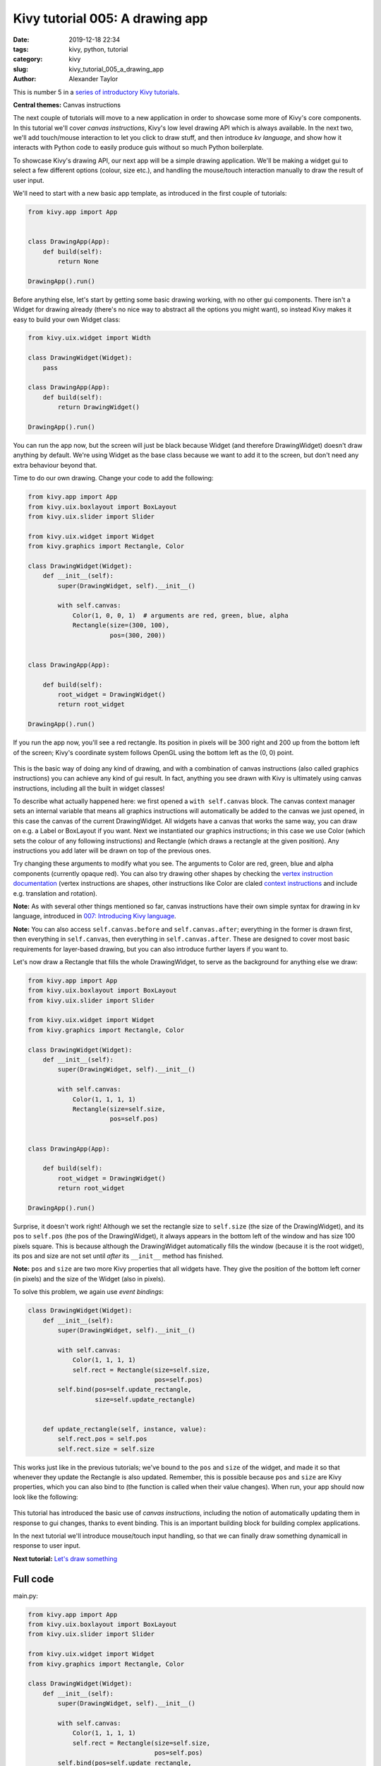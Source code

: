 Kivy tutorial 005: A drawing app
################################

:date: 2019-12-18 22:34
:tags: kivy, python, tutorial
:category: kivy
:slug: kivy_tutorial_005_a_drawing_app
:author: Alexander Taylor

This is number 5 in a `series of introductory Kivy tutorials
<{filename}/pages/kivycrashcourse.rst>`__.

**Central themes:** Canvas instructions

The next couple of tutorials will move to a new application in order
to showcase some more of Kivy's core components. In this tutorial
we'll cover *canvas instructions*, Kivy's low level drawing API which
is always available. In the next two, we'll add touch/mouse
interaction to let you click to draw stuff, and then introduce *kv
language*, and show how it interacts with Python code to easily
produce guis without so much Python boilerplate.

To showcase Kivy's drawing API, our next app will be a simple drawing
application. We'll be making a widget gui to select a few different options
(colour, size etc.), and handling the mouse/touch interaction manually
to draw the result of user input.

We'll need to start with a new basic app template, as introduced in
the first couple of tutorials:

.. code-block:: python

    from kivy.app import App


    class DrawingApp(App):
        def build(self):
            return None

    DrawingApp().run()

Before anything else, let's start by getting some basic drawing
working, with no other gui components. There isn't a Widget for
drawing already (there's no nice way to abstract all the options you
might want), so instead Kivy makes it easy to build your own Widget
class:

.. code-block:: python

    from kivy.uix.widget import Width

    class DrawingWidget(Widget):
        pass

    class DrawingApp(App):
        def build(self):
            return DrawingWidget()

    DrawingApp().run()

You can run the app now, but the screen will just be black because
Widget (and therefore DrawingWidget) doesn't draw anything by default.
We're using Widget as the base class because we want to add it to the
screen, but don't need any extra behaviour beyond that.

Time to do our own drawing. Change your code to add the following:

.. code-block:: python

    from kivy.app import App
    from kivy.uix.boxlayout import BoxLayout
    from kivy.uix.slider import Slider

    from kivy.uix.widget import Widget
    from kivy.graphics import Rectangle, Color

    class DrawingWidget(Widget):
        def __init__(self):
            super(DrawingWidget, self).__init__()

            with self.canvas:
                Color(1, 0, 0, 1)  # arguments are red, green, blue, alpha
                Rectangle(size=(300, 100),
                          pos=(300, 200))


    class DrawingApp(App):

        def build(self):
            root_widget = DrawingWidget()
            return root_widget

    DrawingApp().run()

If you run the app now, you'll see a red rectangle. Its position in
pixels will be 300 right and 200 up from the bottom left of the
screen; Kivy's coordinate system follows OpenGL using the bottom left
as the (0, 0) point.

.. figure:: {filename}/media/kivy_text_tutorials/05_rectangle.png
   :alt: Rectangle in example app
   :align: center
   :width: 400px

This is the basic way of doing any kind of drawing, and with a
combination of canvas instructions (also called graphics instructions)
you can achieve any kind of gui result. In fact, anything you see
drawn with Kivy is ultimately using canvas instructions, including all
the built in widget classes!

To describe what actually happened here: we first opened a ``with
self.canvas`` block. The canvas context manager sets an internal
variable that means all graphics instructions will automatically be
added to the canvas we just opened, in this case the canvas of the
current DrawingWidget. All widgets have a canvas that works the same
way, you can draw on e.g. a Label or BoxLayout if you want. Next we
instantiated our graphics instructions; in this case we use Color
(which sets the colour of any following instructions) and Rectangle
(which draws a rectangle at the given position). Any instructions you
add later will be drawn on top of the previous ones.

Try changing these arguments to modify what you see. The arguments to
Color are red, green, blue and alpha components (currently opaque
red). You can also try drawing other shapes by checking the `vertex
instruction documentation
<https://kivy.org/docs/api-kivy.graphics.vertex_instructions.html>`__
(vertex instructions are shapes, other instructions like Color are
claled `context instructions
<https://kivy.org/docs/api-kivy.graphics.context_instructions.html>`__
and include e.g. translation and rotation).

**Note:** As with several other things mentioned so far, canvas
instructions have their own simple syntax for drawing in kv language,
introduced in `007: Introducing Kivy language
<{filename}/kivy_text_tutorials/007.rst>`__.

**Note:** You can also access ``self.canvas.before`` and
``self.canvas.after``; everything in the former is drawn first, then
everything in ``self.canvas``, then everything in
``self.canvas.after``. These are designed to cover most basic
requirements for layer-based drawing, but you can also introduce
further layers if you want to.

Let's now draw a Rectangle that fills the whole DrawingWidget, to
serve as the background for anything else we draw:

.. code-block:: python

    from kivy.app import App
    from kivy.uix.boxlayout import BoxLayout
    from kivy.uix.slider import Slider

    from kivy.uix.widget import Widget
    from kivy.graphics import Rectangle, Color

    class DrawingWidget(Widget):
        def __init__(self):
            super(DrawingWidget, self).__init__()

            with self.canvas:
                Color(1, 1, 1, 1)
                Rectangle(size=self.size,
                          pos=self.pos)


    class DrawingApp(App):

        def build(self):
            root_widget = DrawingWidget()
            return root_widget

    DrawingApp().run()

Surprise, it doesn't work right! Although we set the rectangle size to
``self.size`` (the size of the DrawingWidget), and its pos to
``self.pos`` (the pos of the DrawingWidget), it always appears in the
bottom left of the window and has size 100 pixels square. This is
because although the DrawingWidget automatically fills the window
(because it is the root widget), its pos and size are not set until
*after* its ``__init__`` method has finished.

**Note:** ``pos`` and ``size`` are two more Kivy properties that all
widgets have. They give the position of the bottom left corner (in
pixels) and the size of the Widget (also in pixels).

To solve this problem, we again use *event bindings*:

.. code-block:: python

    class DrawingWidget(Widget):
        def __init__(self):
            super(DrawingWidget, self).__init__()

            with self.canvas:
                Color(1, 1, 1, 1)
                self.rect = Rectangle(size=self.size,
                                      pos=self.pos)
            self.bind(pos=self.update_rectangle,
                      size=self.update_rectangle)


        def update_rectangle(self, instance, value):
            self.rect.pos = self.pos
            self.rect.size = self.size

This works just like in the previous tutorials; we've bound to the
``pos`` and ``size`` of the widget, and made it so that
whenever they update the Rectangle is also updated. Remember, this is
possible because ``pos`` and ``size`` are Kivy properties,
which you can also bind to (the function is called when their value
changes). When run, your app should now look like the following:

.. figure:: {filename}/media/kivy_text_tutorials/05_output.png
   :alt: Rectangle in example app
   :align: center
   :width: 400px

This tutorial has introduced the basic use of *canvas instructions*,
including the notion of automatically updating them in response to gui
changes, thanks to event binding. This is an important building block
for building complex applications.

In the next tutorial we'll introduce mouse/touch input handling, so
that we can finally draw something dynamicall in response to user
input.

**Next tutorial:** `Let's draw something <{filename}/kivy_text_tutorials/006.rst>`__

Full code
~~~~~~~~~

main.py:

.. code-block:: python

    from kivy.app import App
    from kivy.uix.boxlayout import BoxLayout
    from kivy.uix.slider import Slider

    from kivy.uix.widget import Widget
    from kivy.graphics import Rectangle, Color

    class DrawingWidget(Widget):
        def __init__(self):
            super(DrawingWidget, self).__init__()

            with self.canvas:
                Color(1, 1, 1, 1)
                self.rect = Rectangle(size=self.size,
                                      pos=self.pos)
            self.bind(pos=self.update_rectangle,
                      size=self.update_rectangle)


        def update_rectangle(self, instance, value):
            self.rect.pos = self.pos
            self.rect.size = self.size



    class DrawingApp(App):

        def build(self):
            root_widget = DrawingWidget()
            return root_widget

    DrawingApp().run()
